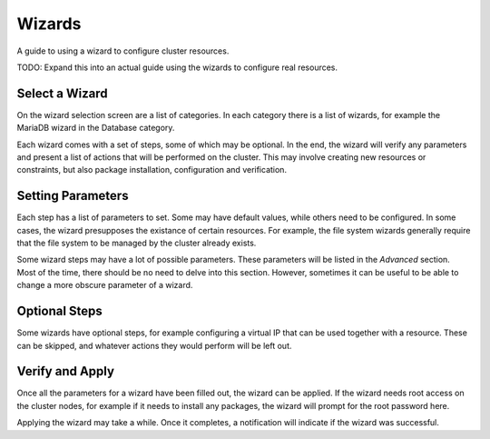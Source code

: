 Wizards
=======

A guide to using a wizard to configure cluster resources.

TODO: Expand this into an actual guide using the wizards to configure
real resources.

Select a Wizard
---------------

On the wizard selection screen are a list of categories. In each
category there is a list of wizards, for example the MariaDB wizard in
the Database category.

.. image:: _static/wizard-select.png

Each wizard comes with a set of steps, some of which may be
optional. In the end, the wizard will verify any parameters and
present a list of actions that will be performed on the cluster. This
may involve creating new resources or constraints, but also package
installation, configuration and verification.

Setting Parameters
------------------

Each step has a list of parameters to set. Some may have default
values, while others need to be configured. In some cases, the wizard
presupposes the existance of certain resources. For example, the file
system wizards generally require that the file system to be managed by
the cluster already exists.

Some wizard steps may have a lot of possible parameters. These
parameters will be listed in the *Advanced* section. Most of the time,
there should be no need to delve into this section. However, sometimes
it can be useful to be able to change a more obscure parameter of a
wizard.

Optional Steps
--------------

Some wizards have optional steps, for example configuring a virtual IP
that can be used together with a resource. These can be skipped, and
whatever actions they would perform will be left out.

Verify and Apply
----------------

Once all the parameters for a wizard have been filled out, the wizard
can be applied. If the wizard needs root access on the cluster nodes,
for example if it needs to install any packages, the wizard will
prompt for the root password here.

.. image:: _static/wizard-verify.png

Applying the wizard may take a while. Once it completes, a
notification will indicate if the wizard was successful.
